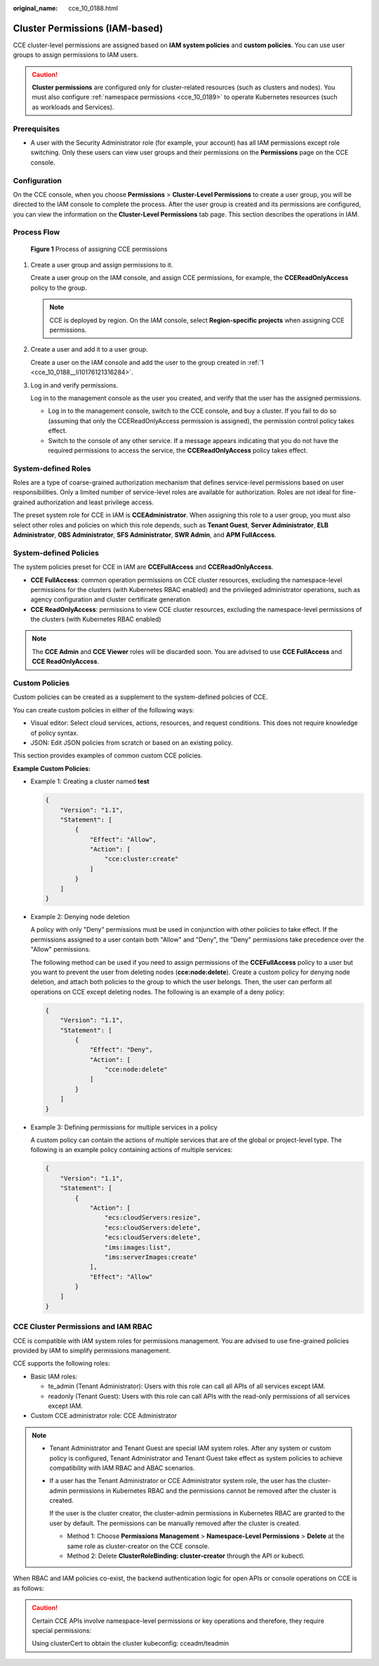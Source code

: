 :original_name: cce_10_0188.html

.. _cce_10_0188:

Cluster Permissions (IAM-based)
===============================

CCE cluster-level permissions are assigned based on **IAM system policies** and **custom policies**. You can use user groups to assign permissions to IAM users.

.. caution::

   **Cluster permissions** are configured only for cluster-related resources (such as clusters and nodes). You must also configure :ref:`namespace permissions <cce_10_0189>` to operate Kubernetes resources (such as workloads and Services).

Prerequisites
-------------

-  A user with the Security Administrator role (for example, your account) has all IAM permissions except role switching. Only these users can view user groups and their permissions on the **Permissions** page on the CCE console.

Configuration
-------------

On the CCE console, when you choose **Permissions** > **Cluster-Level Permissions** to create a user group, you will be directed to the IAM console to complete the process. After the user group is created and its permissions are configured, you can view the information on the **Cluster-Level Permissions** tab page. This section describes the operations in IAM.

Process Flow
------------


.. figure:: /_static/images/en-us_image_0000001244261073.png
   :alt: **Figure 1** Process of assigning CCE permissions

   **Figure 1** Process of assigning CCE permissions

#. .. _cce_10_0188__li10176121316284:

   Create a user group and assign permissions to it.

   Create a user group on the IAM console, and assign CCE permissions, for example, the **CCEReadOnlyAccess** policy to the group.

   .. note::

      CCE is deployed by region. On the IAM console, select **Region-specific projects** when assigning CCE permissions.

#. Create a user and add it to a user group.

   Create a user on the IAM console and add the user to the group created in :ref:`1 <cce_10_0188__li10176121316284>`.

#. Log in and verify permissions.

   Log in to the management console as the user you created, and verify that the user has the assigned permissions.

   -  Log in to the management console, switch to the CCE console, and buy a cluster. If you fail to do so (assuming that only the CCEReadOnlyAccess permission is assigned), the permission control policy takes effect.
   -  Switch to the console of any other service. If a message appears indicating that you do not have the required permissions to access the service, the **CCEReadOnlyAccess** policy takes effect.

System-defined Roles
--------------------

Roles are a type of coarse-grained authorization mechanism that defines service-level permissions based on user responsibilities. Only a limited number of service-level roles are available for authorization. Roles are not ideal for fine-grained authorization and least privilege access.

The preset system role for CCE in IAM is **CCEAdministrator**. When assigning this role to a user group, you must also select other roles and policies on which this role depends, such as **Tenant Guest**, **Server Administrator**, **ELB Administrator**, **OBS Administrator**, **SFS Administrator**, **SWR Admin**, and **APM FullAccess**.

System-defined Policies
-----------------------

The system policies preset for CCE in IAM are **CCEFullAccess** and **CCEReadOnlyAccess**.

-  **CCE FullAccess**: common operation permissions on CCE cluster resources, excluding the namespace-level permissions for the clusters (with Kubernetes RBAC enabled) and the privileged administrator operations, such as agency configuration and cluster certificate generation
-  **CCE ReadOnlyAccess**: permissions to view CCE cluster resources, excluding the namespace-level permissions of the clusters (with Kubernetes RBAC enabled)

.. note::

   The **CCE Admin** and **CCE Viewer** roles will be discarded soon. You are advised to use **CCE FullAccess** and **CCE ReadOnlyAccess**.

Custom Policies
---------------

Custom policies can be created as a supplement to the system-defined policies of CCE.

You can create custom policies in either of the following ways:

-  Visual editor: Select cloud services, actions, resources, and request conditions. This does not require knowledge of policy syntax.
-  JSON: Edit JSON policies from scratch or based on an existing policy.

This section provides examples of common custom CCE policies.

**Example Custom Policies:**

-  Example 1: Creating a cluster named **test**

   .. code-block::

      {
          "Version": "1.1",
          "Statement": [
              {
                  "Effect": "Allow",
                  "Action": [
                      "cce:cluster:create"
                  ]
              }
          ]
      }

-  Example 2: Denying node deletion

   A policy with only "Deny" permissions must be used in conjunction with other policies to take effect. If the permissions assigned to a user contain both "Allow" and "Deny", the "Deny" permissions take precedence over the "Allow" permissions.

   The following method can be used if you need to assign permissions of the **CCEFullAccess** policy to a user but you want to prevent the user from deleting nodes (**cce:node:delete**). Create a custom policy for denying node deletion, and attach both policies to the group to which the user belongs. Then, the user can perform all operations on CCE except deleting nodes. The following is an example of a deny policy:

   .. code-block::

      {
          "Version": "1.1",
          "Statement": [
              {
                  "Effect": "Deny",
                  "Action": [
                      "cce:node:delete"
                  ]
              }
          ]
      }

-  Example 3: Defining permissions for multiple services in a policy

   A custom policy can contain the actions of multiple services that are of the global or project-level type. The following is an example policy containing actions of multiple services:

   .. code-block::

      {
          "Version": "1.1",
          "Statement": [
              {
                  "Action": [
                      "ecs:cloudServers:resize",
                      "ecs:cloudServers:delete",
                      "ecs:cloudServers:delete",
                      "ims:images:list",
                      "ims:serverImages:create"
                  ],
                  "Effect": "Allow"
              }
          ]
      }

CCE Cluster Permissions and IAM RBAC
------------------------------------

CCE is compatible with IAM system roles for permissions management. You are advised to use fine-grained policies provided by IAM to simplify permissions management.

CCE supports the following roles:

-  Basic IAM roles:

   -  te_admin (Tenant Administrator): Users with this role can call all APIs of all services except IAM.
   -  readonly (Tenant Guest): Users with this role can call APIs with the read-only permissions of all services except IAM.

-  Custom CCE administrator role: CCE Administrator

.. note::

   -  Tenant Administrator and Tenant Guest are special IAM system roles. After any system or custom policy is configured, Tenant Administrator and Tenant Guest take effect as system policies to achieve compatibility with IAM RBAC and ABAC scenarios.

   -  If a user has the Tenant Administrator or CCE Administrator system role, the user has the cluster-admin permissions in Kubernetes RBAC and the permissions cannot be removed after the cluster is created.

      If the user is the cluster creator, the cluster-admin permissions in Kubernetes RBAC are granted to the user by default. The permissions can be manually removed after the cluster is created.

      -  Method 1: Choose **Permissions Management** > **Namespace-Level Permissions** > **Delete** at the same role as cluster-creator on the CCE console.
      -  Method 2: Delete **ClusterRoleBinding: cluster-creator** through the API or kubectl.

When RBAC and IAM policies co-exist, the backend authentication logic for open APIs or console operations on CCE is as follows:

|image1|

.. caution::

   Certain CCE APIs involve namespace-level permissions or key operations and therefore, they require special permissions:

   Using clusterCert to obtain the cluster kubeconfig: cceadm/teadmin

.. |image1| image:: /_static/images/en-us_image_0000001244101107.png
